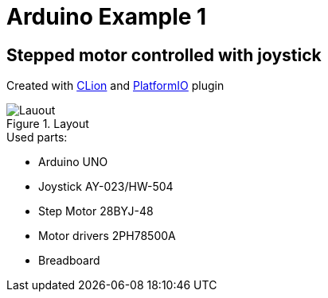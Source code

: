 = Arduino Example 1

== Stepped motor controlled with joystick

Created with https://www.jetbrains.com/clion/[CLion] and https://plugins.jetbrains.com/plugin/13922-platformio-for-clion[PlatformIO] plugin

.Layout
image::layout.png[Lauout]

.Used parts:
* Arduino UNO
* Joystick AY-023/HW-504
* Step Motor 28BYJ-48
* Motor drivers 2PH78500A
* Breadboard
